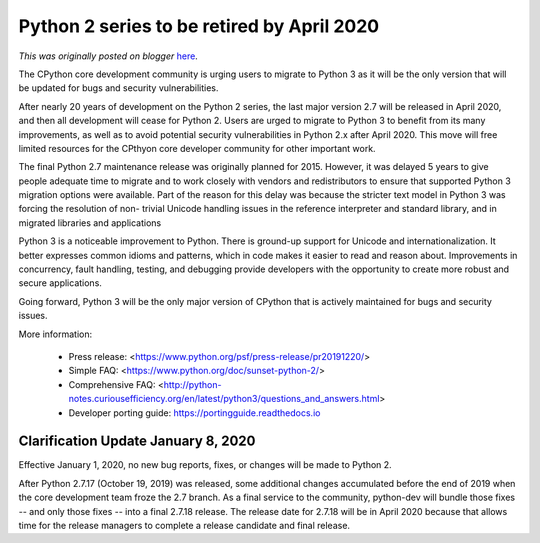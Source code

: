 .. post:: 2019-12-20
   :tags: post, python3, legacy-blogger
   :author: Python Software Foundation
   :category: Legacy
   :location: World
   :language: en

Python 2 series to be retired by April 2020
===========================================

*This was originally posted on blogger* `here <https://pyfound.blogspot.com/2019/12/python-2-sunset.html>`_.

The CPython core development community is urging users to migrate to Python 3
as it will be the only version that will be updated for bugs and security
vulnerabilities.  
  
After nearly 20 years of development on the Python 2 series, the last major
version 2.7 will be released in April 2020, and then all development will
cease for Python 2. Users are urged to migrate to Python 3 to benefit from its
many improvements, as well as to avoid potential security vulnerabilities in
Python 2.x after April 2020. This move will free limited resources for the
CPthyon core developer community for other important work.  
  
The final Python 2.7 maintenance release was originally planned for 2015\.
However, it was delayed 5 years to give people adequate time to migrate and to
work closely with vendors and redistributors to ensure that supported Python 3
migration options were available. Part of the reason for this delay was
because the stricter text model in Python 3 was forcing the resolution of non-
trivial Unicode handling issues in the reference interpreter and standard
library, and in migrated libraries and applications  
  
Python 3 is a noticeable improvement to Python. There is ground-up support for
Unicode and internationalization. It better expresses common idioms and
patterns, which in code makes it easier to read and reason about. Improvements
in concurrency, fault handling, testing, and debugging provide developers with
the opportunity to create more robust and secure applications.  
  
Going forward, Python 3 will be the only major version of CPython that is
actively maintained for bugs and security issues.  
  
More information:  

  * Press release: <https://www.python.org/psf/press-release/pr20191220/>
  * Simple FAQ: <https://www.python.org/doc/sunset-python-2/>
  * Comprehensive FAQ: <http://python-notes.curiousefficiency.org/en/latest/python3/questions_and_answers.html>
  * Developer porting guide: `https://portingguide.readthedocs.io <https://portingguide.readthedocs.io/>`_

  

Clarification Update January 8, 2020
~~~~~~~~~~~~~~~~~~~~~~~~~~~~~~~~~~~~

Effective January 1, 2020, no new bug reports, fixes, or changes will be made
to Python 2.  
  
After Python 2.7.17 (October 19, 2019) was released, some additional changes
accumulated before the end of 2019 when the core development team froze the
2.7 branch. As a final service to the community, python-dev will bundle those
fixes -- and only those fixes -- into a final 2.7.18 release. The release date
for 2.7.18 will be in April 2020 because that allows time for the release
managers to complete a release candidate and final release.  

